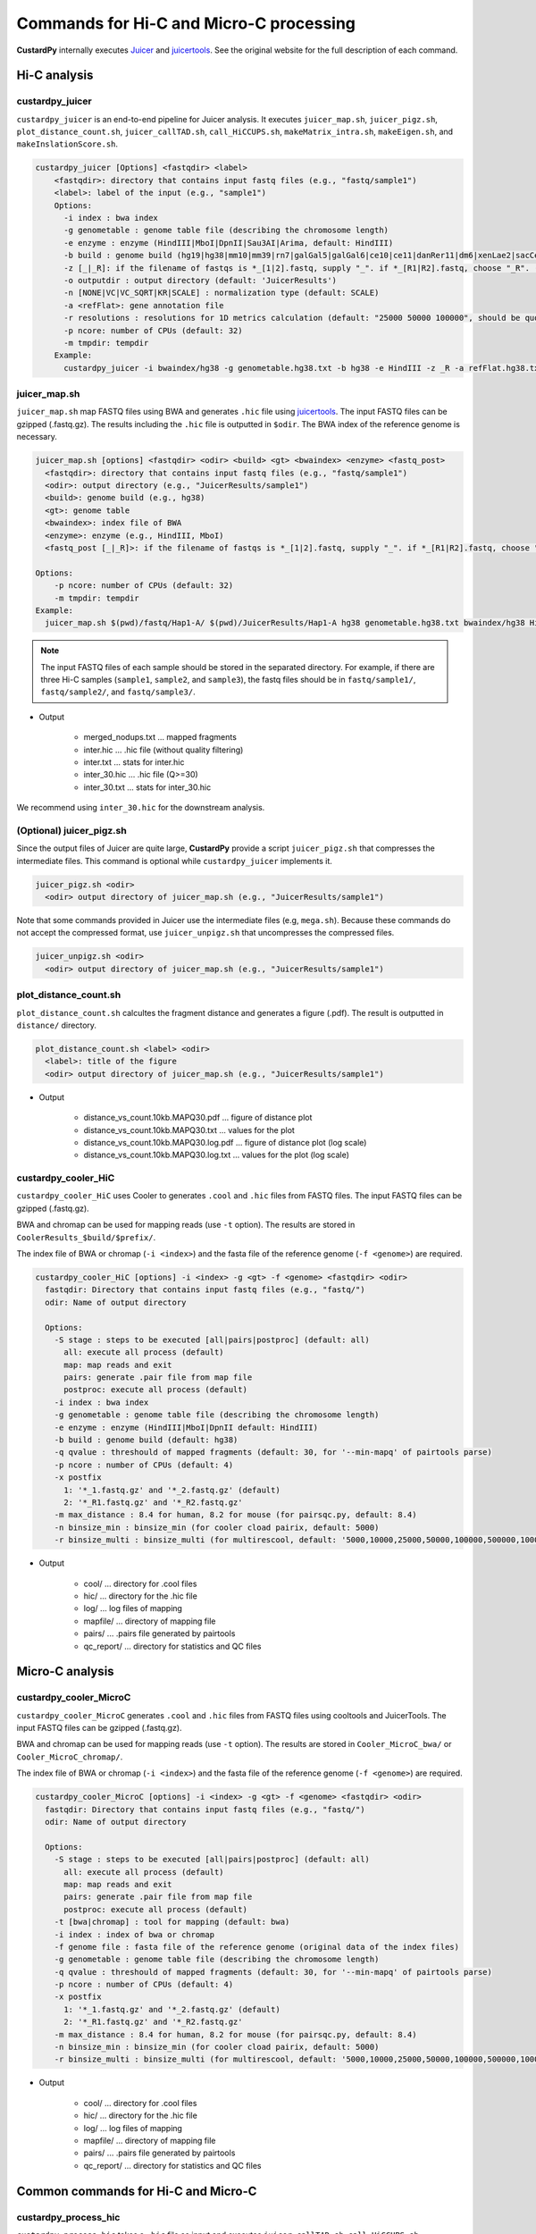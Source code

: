 Commands for Hi-C and Micro-C processing
================================================

**CustardPy** internally executes `Juicer <https://github.com/aidenlab/juicer/wiki>`_ and `juicertools <https://github.com/aidenlab/juicer/wiki/Feature-Annotation>`_.
See the original website for the full description of each command.

Hi-C analysis
------------------------------------------------

custardpy_juicer
++++++++++++++++++++++++++

``custardpy_juicer`` is an end-to-end pipeline for Juicer analysis.
It executes ``juicer_map.sh``, ``juicer_pigz.sh``, ``plot_distance_count.sh``, 
``juicer_callTAD.sh``, ``call_HiCCUPS.sh``, ``makeMatrix_intra.sh``,  ``makeEigen.sh``, and  ``makeInslationScore.sh``.

.. code-block:: bash

  custardpy_juicer [Options] <fastqdir> <label>
      <fastqdir>: directory that contains input fastq files (e.g., "fastq/sample1")
      <label>: label of the input (e.g., "sample1")
      Options:
        -i index : bwa index
        -g genometable : genome table file (describing the chromosome length)
        -e enzyme : enzyme (HindIII|MboI|DpnII|Sau3AI|Arima, default: HindIII)
        -b build : genome build (hg19|hg38|mm10|mm39|rn7|galGal5|galGal6|ce10|ce11|danRer11|dm6|xenLae2|sacCer3, default: hg38)
        -z [_|_R]: if the filename of fastqs is *_[1|2].fastq, supply "_". if *_[R1|R2].fastq, choose "_R". (default: "_")
        -o outputdir : output directory (default: 'JuicerResults')
        -n [NONE|VC|VC_SQRT|KR|SCALE] : normalization type (default: SCALE)
        -a <refFlat>: gene annotation file
        -r resolutions : resolutions for 1D metrics calculation (default: "25000 50000 100000", should be quoted and separated by spaces)
        -p ncore: number of CPUs (default: 32)
        -m tmpdir: tempdir
      Example:
        custardpy_juicer -i bwaindex/hg38 -g genometable.hg38.txt -b hg38 -e HindIII -z _R -a refFlat.hg38.txt fastq/Hap1-A Hap1-A

juicer_map.sh
+++++++++++++++++++++++++++++++++++

``juicer_map.sh`` map FASTQ files using BWA and generates ``.hic`` file using `juicertools <https://github.com/aidenlab/juicer/wiki/Feature-Annotation>`_.
The input FASTQ files can be gzipped (.fastq.gz).
The results including the ``.hic`` file is outputted in ``$odir``.
The BWA index of the reference genome is necessary.

.. code-block:: bash

    juicer_map.sh [options] <fastqdir> <odir> <build> <gt> <bwaindex> <enzyme> <fastq_post>
      <fastqdir>: directory that contains input fastq files (e.g., "fastq/sample1")
      <odir>: output directory (e.g., "JuicerResults/sample1")
      <build>: genome build (e.g., hg38)
      <gt>: genome table
      <bwaindex>: index file of BWA
      <enzyme>: enzyme (e.g., HindIII, MboI)
      <fastq_post [_|_R]>: if the filename of fastqs is *_[1|2].fastq, supply "_". if *_[R1|R2].fastq, choose "_R".

    Options:
        -p ncore: number of CPUs (default: 32)
        -m tmpdir: tempdir
    Example:
      juicer_map.sh $(pwd)/fastq/Hap1-A/ $(pwd)/JuicerResults/Hap1-A hg38 genometable.hg38.txt bwaindex/hg38 HindIII _R

.. note::

    The input FASTQ files of each sample should be stored in the separated directory.
    For example, if there are three Hi-C samples (``sample1``, ``sample2``, and ``sample3``), the fastq files should be in ``fastq/sample1/``,  ``fastq/sample2/``, and ``fastq/sample3/``.

- Output

    - merged_nodups.txt ... mapped fragments
    - inter.hic ... .hic file (without quality filtering)
    - inter.txt ... stats for inter.hic
    - inter_30.hic ... .hic file (Q>=30)
    - inter_30.txt ... stats for inter_30.hic

We recommend using ``inter_30.hic`` for the downstream analysis.

(Optional) juicer_pigz.sh
+++++++++++++++++++++++++++++++++++

Since the output files of Juicer are quite large, **CustardPy** provide a script ``juicer_pigz.sh`` that compresses the intermediate files.
This command is optional while ``custardpy_juicer`` implements it.

.. code-block:: bash

     juicer_pigz.sh <odir>
       <odir> output directory of juicer_map.sh (e.g., "JuicerResults/sample1")

Note that some commands provided in Juicer use the intermediate files (e.g, ``mega.sh``).
Because these commands do not accept the compressed format, use ``juicer_unpigz.sh`` that uncompresses the compressed files.

.. code-block:: bash

     juicer_unpigz.sh <odir>
       <odir> output directory of juicer_map.sh (e.g., "JuicerResults/sample1")

plot_distance_count.sh
+++++++++++++++++++++++++++++++++++

``plot_distance_count.sh`` calcultes the fragment distance and generates a figure (.pdf).
The result is outputted in ``distance/`` directory.

.. code-block:: bash

     plot_distance_count.sh <label> <odir>
       <label>: title of the figure
       <odir> output directory of juicer_map.sh (e.g., "JuicerResults/sample1")

- Output

    - distance_vs_count.10kb.MAPQ30.pdf ... figure of distance plot
    - distance_vs_count.10kb.MAPQ30.txt ... values for the plot
    - distance_vs_count.10kb.MAPQ30.log.pdf ... figure of distance plot (log scale)
    - distance_vs_count.10kb.MAPQ30.log.txt ... values for the plot (log scale)

.. image:: img/distanceplot.jpg
   :width: 600px
   :align: center
   :alt: Alternate


custardpy_cooler_HiC
+++++++++++++++++++++++++++++++++++

``custardpy_cooler_HiC`` uses Cooler to generates ``.cool`` and ``.hic`` files from FASTQ files.
The input FASTQ files can be gzipped (.fastq.gz).

BWA and chromap can be used for mapping reads (use ``-t`` option).
The results are stored in ``CoolerResults_$build/$prefix/``.

The index file of BWA or chromap (``-i <index>``) and the fasta file of the reference genome (``-f <genome>``) are required.

.. code-block:: bash

  custardpy_cooler_HiC [options] -i <index> -g <gt> -f <genome> <fastqdir> <odir>
    fastqdir: Directory that contains input fastq files (e.g., "fastq/")
    odir: Name of output directory

    Options:
      -S stage : steps to be executed [all|pairs|postproc] (default: all)
        all: execute all process (default)
        map: map reads and exit
        pairs: generate .pair file from map file
        postproc: execute all process (default)
      -i index : bwa index
      -g genometable : genome table file (describing the chromosome length)
      -e enzyme : enzyme (HindIII|MboI|DpnII default: HindIII)
      -b build : genome build (default: hg38)
      -q qvalue : threshould of mapped fragments (default: 30, for '--min-mapq' of pairtools parse)
      -p ncore : number of CPUs (default: 4)
      -x postfix
        1: '*_1.fastq.gz' and '*_2.fastq.gz' (default)
        2: '*_R1.fastq.gz' and '*_R2.fastq.gz'
      -m max_distance : 8.4 for human, 8.2 for mouse (for pairsqc.py, default: 8.4)
      -n binsize_min : binsize_min (for cooler cload pairix, default: 5000)
      -r binsize_multi : binsize_multi (for multirescool, default: '5000,10000,25000,50000,100000,500000,1000000,2500000,5000000,10000000')

- Output

    - cool/ ... directory for .cool files
    - hic/ ... directory for the .hic file 
    - log/ ... log files of mapping
    - mapfile/ ... directory of mapping file
    - pairs/ ... .pairs file generated by pairtools
    - qc_report/ ... directory for statistics and QC files

Micro-C analysis
------------------------------------------------

custardpy_cooler_MicroC
+++++++++++++++++++++++++++++++++++

``custardpy_cooler_MicroC`` generates ``.cool`` and ``.hic`` files from FASTQ files using cooltools and JuicerTools.
The input FASTQ files can be gzipped (.fastq.gz).

BWA and chromap can be used for mapping reads (use ``-t`` option).
The results are stored in ``Cooler_MicroC_bwa/`` or ``Cooler_MicroC_chromap/``.

The index file of BWA or chromap (``-i <index>``) and the fasta file of the reference genome (``-f <genome>``) are required.

.. code-block:: bash

  custardpy_cooler_MicroC [options] -i <index> -g <gt> -f <genome> <fastqdir> <odir>
    fastqdir: Directory that contains input fastq files (e.g., "fastq/")
    odir: Name of output directory

    Options:
      -S stage : steps to be executed [all|pairs|postproc] (default: all)
        all: execute all process (default)
        map: map reads and exit
        pairs: generate .pair file from map file
        postproc: execute all process (default)
      -t [bwa|chromap] : tool for mapping (default: bwa)
      -i index : index of bwa or chromap
      -f genome file : fasta file of the reference genome (original data of the index files)
      -g genometable : genome table file (describing the chromosome length)
      -q qvalue : threshould of mapped fragments (default: 30, for '--min-mapq' of pairtools parse)
      -p ncore : number of CPUs (default: 4)
      -x postfix
        1: '*_1.fastq.gz' and '*_2.fastq.gz' (default)
        2: '*_R1.fastq.gz' and '*_R2.fastq.gz'
      -m max_distance : 8.4 for human, 8.2 for mouse (for pairsqc.py, default: 8.4)
      -n binsize_min : binsize_min (for cooler cload pairix, default: 5000)
      -r binsize_multi : binsize_multi (for multirescool, default: '5000,10000,25000,50000,100000,500000,1000000,2500000,5000000,10000000')

- Output

    - cool/ ... directory for .cool files
    - hic/ ... directory for the .hic file 
    - log/ ... log files of mapping
    - mapfile/ ... directory of mapping file
    - pairs/ ... .pairs file generated by pairtools
    - qc_report/ ... directory for statistics and QC files


Common commands for Hi-C and Micro-C
------------------------------------------------

custardpy_process_hic
+++++++++++++++++++++++++++++++++++

``custardpy_process_hic`` takes a ``.hic`` file as input and executes ``juicer_callTAD.sh``, ``call_HiCCUPS.sh``, ``makeMatrix_intra.sh``,  ``makeEigen.sh``, and  ``makeInslationScore.sh``.

.. code-block:: bash

  custardpy_process_hic [Options] <hicfile> <odir>
    <hicfile>: .hic file genreated by Juicer
    <odir> : output directory
    Options:
        -g genometable : genome table file (describing the chromosome length)
        -n [NONE|VC|VC_SQRT|KR|SCALE] : normalization type (default: SCALE)
        -a <refFlat>: gene annotation file
        -r resolutions : resolutions for 1D metrics calculation (default: "25000 50000 100000", should be quoted and separated by spaces)
        -p ncore: number of CPUs (default: 32)
    Example:
        custardpy_process_hic -g genometable.hg38.txt -a refFlat.hg38.txt Hap1-A/inter_30.hic Hap1-A


makeMatrix_intra.sh
+++++++++++++++++++++++++++++++++++

``makeMatrix_intra.sh`` takes a ``.hic`` file as input and generates the matrices of intra-chromosomal interactions for all chromsomes. The chormosome Y and M are omited.

.. code-block:: bash

     makeMatrix_intra.sh <norm> <odir> <hic> <resolution> <gt>
       <norm>: normalization type (NONE|VC|VC_SQRT|KR|SCALE)
       <odir>: output directory (e.g., "JuicerResults/sample1")
       <hic>: .hic file
       <resolution>: resolution of the matrix
       <gt>: genome table
       Options:
         -l: output contact matrix as a list (default: dense matrix)

The resulting observed/oe matrices are output in ``<odir>/Matrix/intrachromosomal/<resolution>/``.


makeMatrix_inter.sh
+++++++++++++++++++++++++++++++++++

``makeMatrix_inter.sh`` generates the inter-chromosomal interactions matrix for a specified chromsome pair.

.. code-block:: bash

    makeMatrix_inter.sh [-l] <norm> <odir> <hic> <resolution> <chr1> <chr2>
       <norm>: normalization type (NONE|VC|VC_SQRT|KR|SCALE)
       <odir>: output directory (e.g., "JuicerResults/sample1")
       <hic>: .hic file
       <resolution>: resolution of the matrix
       <chr1, chr2>: two input chromosomes
       Options:
         -l: output contact matrix as a list (default: dense matrix)

The resulting observed/oe matrices are output in ``<odir>/Matrix/interchromosomal/<resolution>/<chr1>-<chr2>``.


makeEigen.sh
+++++++++++++++++++++++++++++++++++

``makeEigen.sh`` generates eigenvector file (compartment PC1) from a ``.hic`` file using `HiC1Dmetrics <https://h1d.readthedocs.io/en/latest/>`_.
The sign (+-) of the value indicating A/B compartments is adjusted by the number of genes.

.. code-block:: bash

    makeEigen.sh [options] <norm> <odir> <hic> <resolution> <genometable> <refFlat>
      <norm>: normalization type (NONE|VC|VC_SQRT|KR|SCALE)
      <odir>: output directory (e.g., "JuicerResults/sample1")
      <hic>: .hic file
      <resolution>: resolution of matrix
      <genometable>: genometable file
      <refFlat>: gene annotation file (refFlat format)
      Options:
        -p <int>: the number of CPUs (default: 6)


juicer_callTAD.sh
+++++++++++++++++++++++++++++++++++

``juicer_callTAD.sh`` calls TADs from a ``.hic`` file using Juicer ArrowHead.

.. code-block:: bash

    juicer_callTAD.sh [options] <norm> <odir> <hic> <gt>
       <norm>: normalization type (NONE|VC|VC_SQRT|KR|SCALE)
       <odir>: output directory (e.g., "JuicerResults/sample1")
       <hic>: .hic file
       <gt>: genome table
       Options:
         -r resolutions: the resolutions for ArrowHead (default: "10000 25000 50000", should be quoted and separated by spaces)
         -p ncore: number of CPUs (default: 24)

- Output:
    - ``\*_blocks.bedpe`` ... TAD regions (BEDPE format, default output of Juicer ArrowHead)
    - ``\*_blocks.bed`` ... TAD regions (BED format file converted from ``\*_blocks.bedpe``)
    - ``\*_blocks.merged.bed`` ... Non-overlapped TAD list (overlapped TAD are merged by ``bedtools merge``)
    - ``\*_blocks.boundaries.bed`` ... TAD boundaries ("inside" window of called TADs, including boundaries of nested TADs)
    - ``\*_blocks.TADcoverage.bed`` ... Number of TADs that cover the genomic positions (for nested TAD analysis)
    - ``\*_blocks.TADregions.bed`` ... List of intra-TAD regions (inside of TAD boundaries)
    - ``\*_blocks.nonTADregions.bed`` ... List of regions that are not covered by any TADs

.. note::

    Because Juicer ArrowHead allows "nested TADs" and "non-TAD regions", not all genomic regions are included in TADs, and some amount of TAD boundaries may be included in a larger TADs. Make sure that the files you are using meet the criteria of your assumption.


makeInslationScore.sh
+++++++++++++++++++++++++++++++++++

``makeInslationScore.sh`` takes the observed matrices files generated by ``makeMatrix_intra.sh`` as input and calculates the insulation score for all chromsomes. The chormosome Y and M are omited.

The ``<odir>`` directory should be the same with that is specified in ``makeMatrix_intra.sh``.

.. code-block:: bash

  makeInslationScore.sh <norm> <odir> <resolution> <gt>
    <norm>: normalization type (NONE|VC|VC_SQRT|KR|SCALE)
    <odir>: output directory (e.g., "JuicerResults/sample1")
    <resolution>: resolution of the matrix
    <gt>: genome table

The results are output in ``<odir>/InsulationScore/<norm>/<resolution>/``.


call_HiCCUPS.sh (GPU required)
+++++++++++++++++++++++++++++++++++

``call_HiCCUPS.sh`` calls loops using Juicer HiCCUPS.
Supply ``--gpus all`` for Docker and ``--nv`` option for Singularity to activate GPU as follows:

.. code-block:: bash

    singularity exec --nv custardpy_juicer.sif call_HiCCUPS.sh
    docker run --rm -it --gpus all rnakato/custardpy call_HiCCUPS.sh

.. code-block:: bash

    call_HiCCUPS.sh <norm> <odir> <hic>
      <norm>: normalization type (NONE|VC|VC_SQRT|KR|SCALE)
      <odir>: output directory (e.g., "JuicerResults/sample1")
      <hic>: .hic file
      Options:
         -r resolutions: the resolutions (default: "5000,10000,25000", should be quoted and separated by comma)

- Output

    - merged_loops.simple.bedpe ... loop file

call_MotifFinder.sh
+++++++++++++++++++++++++++++++++++

If you have peak files of cohesin and CTCF, you can use MotifFinder by ``call_MotifFinder.sh``:

.. code-block:: bash

    call_MotifFinder.sh <build> <motifdir> <loop>
      <build>: genome build
      <motifdir>: the directory that contains the BED files
      <loop>: loop file (.bedpe) obtained by HiCCUPS

If the ``<build>`` is ``(hg19|hg38|mm9|mm10)``, this command automatically supplies `FIMO <http://meme-suite.org/doc/fimo.html>`_ motifs provided by Juicer.

- Output

    - merged_loops_with_motifs.bedpe

See `MotifFinder manual <https://github.com/aidenlab/juicer/wiki/MotifFinder>`_ for more information.

.. note::

    Because an error occurs in the latest version of juicertools, ``CustardPy`` uses juicertools version 1.9.9 for MotifFinder.

calculate_compartment_strength
++++++++++++++++++++++++++++++++++++++++++

``calculate_compartment_strength`` calculates the compartment strength from Hi-C data using `GENOVA <https://github.com/robinweide/GENOVA>`_.

.. code-block:: bash

    calculate_compartment_strength <coolfile> <sample name>
      coolfile: Input Hi-C data (.cool format)
      sample name: Name of the sample (also used for the output file name)

    <Example>
      calculate_compartment_strength Cooler_results/Control/coolfile/Control.25000.cool Control

The output file is ``[sample_name].GENOVA_compartment_score.txt`` containing the compartment strength, which is an average score for the chromosomes.


run_3DChromatin_ReplicateQC.sh
+++++++++++++++++++++++++++++++++++++++++++++++

`3DChromatin_ReplicateQC <https://github.com/kundajelab/3DChromatin_ReplicateQC>` runs 
`QuASAR <http://github.com/bxlab/hifive>`_, 
`HiCRep <http://github.com/qunhualilab/hicrep>`_,
`GenomeDISCO <http://github.com/kundajelab/genomedisco>`_,
`HiC-Spector <http://github.com/gersteinlab/HiC-spector>`_
for quality check and similarity calculation.
See the original website for the detailed usage.

Since it is written in Python2.7, we use a virtual environment in the CustardPy docker image. 
run_3DChromatin_ReplicateQC.sh`` is a script to run it from the default command line.
Replace ``3DChromatin_ReplicateQC`` with ``run_3DChromatin_ReplicateQC.sh`` in the command line:

.. code-block:: bash

    $ run_3DChromatin_ReplicateQC.sh -h
    usage: 3DChromatin_ReplicateQC [-h]
                                  {run_all,preprocess,qc,concordance,summary,cleanup}
                                  ...

    positional arguments:
      {run_all,preprocess,qc,concordance,summary,cleanup}
        run_all             Run all steps in the reproducibility/QC analysis with
                            this single command
        preprocess          (step 1) split files by chromosome
        qc                  (step 2.a) compute QC per sample
        concordance         (step 2.b) compute reproducibility of replicate pairs
        summary             (step 3) create html report of the results
        cleanup             (step 4) clean up files

    optional arguments:
      -h, --help            show this help message and exit